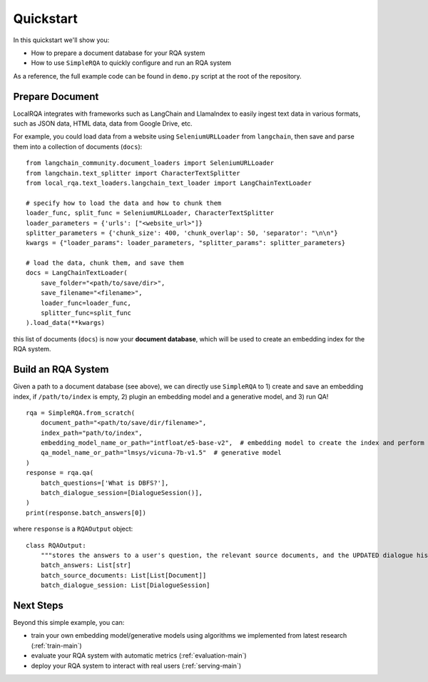 Quickstart
==========

In this quickstart we'll show you:

- How to prepare a document database for your RQA system
- How to use ``SimpleRQA`` to quickly configure and run an RQA system

As a reference, the full example code can be found in ``demo.py`` script at the root of the repository.


Prepare Document
----------------

LocalRQA integrates with frameworks such as LangChain and LlamaIndex to easily ingest text data in various formats, such as JSON data, HTML data, data from Google Drive, etc.

For example, you could load data from a website using ``SeleniumURLLoader`` from ``langchain``, then save and parse them into a collection of documents (``docs``):
::
    from langchain_community.document_loaders import SeleniumURLLoader
    from langchain.text_splitter import CharacterTextSplitter
    from local_rqa.text_loaders.langchain_text_loader import LangChainTextLoader

    # specify how to load the data and how to chunk them
    loader_func, split_func = SeleniumURLLoader, CharacterTextSplitter
    loader_parameters = {'urls': ["<website_url>"]}
    splitter_parameters = {'chunk_size': 400, 'chunk_overlap': 50, 'separator': "\n\n"}
    kwargs = {"loader_params": loader_parameters, "splitter_params": splitter_parameters}

    # load the data, chunk them, and save them
    docs = LangChainTextLoader(
        save_folder="<path/to/save/dir>",
        save_filename="<filename>",
        loader_func=loader_func,
        splitter_func=split_func
    ).load_data(**kwargs)


this list of documents (``docs``) is now your **document database**, which will be used to create an embedding index for the RQA system.


Build an RQA System
----------------
Given a path to a document database (see above), we can directly use ``SimpleRQA`` to 1) create and save an embedding index, if ``/path/to/index`` is empty, 2) plugin an embedding model and a generative model, and 3) run QA!
::
    rqa = SimpleRQA.from_scratch(
        document_path="<path/to/save/dir/filename>",
        index_path="path/to/index",
        embedding_model_name_or_path="intfloat/e5-base-v2",  # embedding model to create the index and perform search
        qa_model_name_or_path="lmsys/vicuna-7b-v1.5"  # generative model
    )
    response = rqa.qa(
        batch_questions=['What is DBFS?'],
        batch_dialogue_session=[DialogueSession()],
    )
    print(response.batch_answers[0])

where ``response`` is a ``RQAOutput`` object::

    class RQAOutput:
        """stores the answers to a user's question, the relevant source documents, and the UPDATED dialogue history"""
        batch_answers: List[str]
        batch_source_documents: List[List[Document]]
        batch_dialogue_session: List[DialogueSession]


Next Steps
--------

Beyond this simple example, you can:

- train your own embedding model/generative models using algorithms we implemented from latest research (:ref:`train-main`)
- evaluate your RQA system with automatic metrics (:ref:`evaluation-main`)
- deploy your RQA system to interact with real users (:ref:`serving-main`)